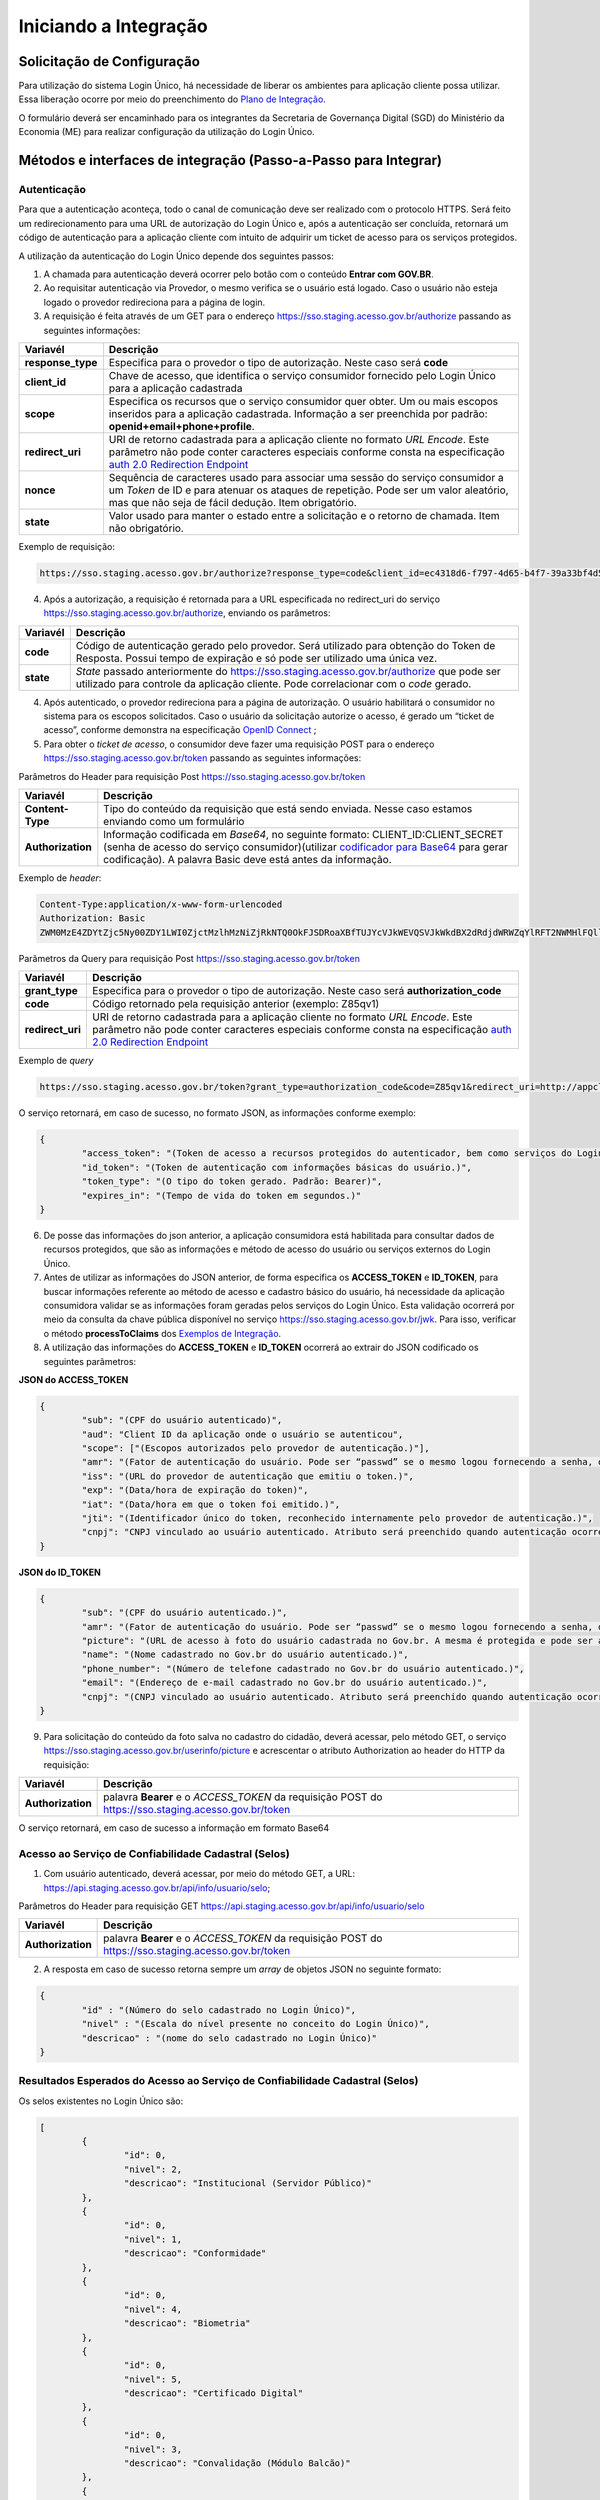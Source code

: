 ﻿Iniciando a Integração
=====================

Solicitação de Configuração
+++++++++++++++++++++++++++

Para utilização do sistema Login Único, há necessidade de liberar os ambientes para aplicação cliente possa utilizar. Essa liberação ocorre por meio do preenchimento do `Plano de Integração`_.

O formulário deverá ser encaminhado para os integrantes da Secretaria de Governança Digital (SGD) do Ministério da Economia (ME) para realizar configuração da utilização do Login Único.

Métodos e interfaces de integração (Passo-a-Passo para Integrar)
+++++++++++++++++++++++++++++++++++++++++++++++++++++++++++++++

Autenticação
------------

Para que a autenticação aconteça, todo o canal de comunicação deve ser realizado com o protocolo HTTPS. Será feito um redirecionamento para uma URL de autorização do Login Único e, após a autenticação ser concluída, retornará um código de autenticação para a aplicação cliente com intuito de adquirir um ticket de acesso para os serviços protegidos.

A utilização da autenticação do Login Único depende dos seguintes passos:

1. A chamada para autenticação deverá ocorrer pelo botão com o conteúdo **Entrar com GOV.BR**.

2. Ao requisitar autenticação via Provedor, o mesmo verifica se o usuário está logado. Caso o usuário não esteja logado o provedor redireciona para a página de login. 

3. A requisição é feita através de um GET para o endereço https://sso.staging.acesso.gov.br/authorize passando as seguintes informações:

=================  ======================================================================
**Variavél**  	   **Descrição**
-----------------  ----------------------------------------------------------------------
**response_type**  Especifica para o provedor o tipo de autorização. Neste caso será **code**
**client_id**      Chave de acesso, que identifica o serviço consumidor fornecido pelo Login Único para a aplicação cadastrada
**scope**          Especifica os recursos que o serviço consumidor quer obter. Um ou mais escopos inseridos para a aplicação cadastrada. Informação a ser preenchida por padrão: **openid+email+phone+profile**. 
**redirect_uri**   URI de retorno cadastrada para a aplicação cliente no formato *URL Encode*. Este parâmetro não pode conter caracteres especiais conforme consta na especificação `auth 2.0 Redirection Endpoint`_
**nonce**          Sequência de caracteres usado para associar uma sessão do serviço consumidor a um *Token* de ID e para atenuar os ataques de repetição. Pode ser um valor aleatório, mas que não seja de fácil dedução. Item obrigatório.
**state**          Valor usado para manter o estado entre a solicitação e o retorno de chamada. Item não obrigatório. 
=================  ======================================================================

Exemplo de requisição:

.. code-block:: console

	https://sso.staging.acesso.gov.br/authorize?response_type=code&client_id=ec4318d6-f797-4d65-b4f7-39a33bf4d544&scope=openid+email+phone+profile&redirect_uri=http://appcliente.com.br/phpcliente/loginecidadao.Php&nonce=3ed8657fd74c&state=358578ce6728b

4. Após a autorização, a requisição é retornada para a URL especificada no redirect_uri do serviço https://sso.staging.acesso.gov.br/authorize, enviando os parâmetros:

=================  ======================================================================
**Variavél**  	   **Descrição**
-----------------  ----------------------------------------------------------------------
**code**           Código de autenticação gerado pelo provedor. Será utilizado para obtenção do Token de Resposta. Possui tempo de expiração e só pode ser utilizado uma única vez. 
**state**          *State* passado anteriormente do https://sso.staging.acesso.gov.br/authorize que pode ser utilizado para controle da aplicação cliente. Pode correlacionar com o *code* gerado.  
=================  ======================================================================

4. Após autenticado, o provedor redireciona para a página de autorização. O usuário habilitará o consumidor no sistema para os escopos solicitados. Caso o usuário da solicitação autorize o acesso, é gerado um “ticket de acesso”, conforme demonstra na especificação `OpenID Connect`_ ;

5. Para obter o *ticket de acesso*, o consumidor deve fazer uma requisição POST para o endereço https://sso.staging.acesso.gov.br/token passando as seguintes informações:

Parâmetros do Header para requisição Post https://sso.staging.acesso.gov.br/token

=================  ======================================================================
**Variavél**  	   **Descrição**
-----------------  ----------------------------------------------------------------------
**Content-Type**   Tipo do conteúdo da requisição que está sendo enviada. Nesse caso estamos enviando como um formulário
**Authorization**  Informação codificada em *Base64*, no seguinte formato: CLIENT_ID:CLIENT_SECRET (senha de acesso do serviço consumidor)(utilizar `codificador para Base64`_ |site externo|  para gerar codificação). A palavra Basic deve está antes da informação. 
=================  ======================================================================
	
Exemplo de *header*:

.. code-block:: console

	Content-Type:application/x-www-form-urlencoded
	Authorization: Basic											
	ZWM0MzE4ZDYtZjc5Ny00ZDY1LWI0ZjctMzlhMzNiZjRkNTQ0OkFJSDRoaXBfTUJYcVJkWEVQSVJkWkdBX2dRdjdWRWZqYlRFT2NWMHlFQll4aE1iYUJzS0xwSzRzdUVkSU5FcS1kNzlyYWpaZ3I0SGJuVUM2WlRXV1lJOA==

Parâmetros da Query para requisição Post https://sso.staging.acesso.gov.br/token
	
=================  ======================================================================
**Variavél**  	   **Descrição**
-----------------  ----------------------------------------------------------------------
**grant_type**     Especifica para o provedor o tipo de autorização. Neste caso será **authorization_code**
**code**           Código retornado pela requisição anterior (exemplo: Z85qv1)
**redirect_uri**   URI de retorno cadastrada para a aplicação cliente no formato *URL Encode*. Este parâmetro não pode conter caracteres especiais conforme consta na especificação `auth 2.0 Redirection Endpoint`_
=================  ======================================================================

Exemplo de *query*

.. code-block:: console

	https://sso.staging.acesso.gov.br/token?grant_type=authorization_code&code=Z85qv1&redirect_uri=http://appcliente.com.br/phpcliente/loginecidadao.Php	

O serviço retornará, em caso de sucesso, no formato JSON, as informações conforme exemplo:

.. code-block:: JSON

	{ 
		"access_token": "(Token de acesso a recursos protegidos do autenticador, bem como serviços do Login Único.)", 
		"id_token": "(Token de autenticação com informações básicas do usuário.)", 
		"token_type": "(O tipo do token gerado. Padrão: Bearer)", 
		"expires_in": "(Tempo de vida do token em segundos.)" 
	} 

6. De posse das informações do json anterior, a aplicação consumidora está habilitada para consultar dados de recursos protegidos, que são as informações e método de acesso do usuário ou serviços externos do Login Único. 

7. Antes de utilizar as informações do JSON anterior, de forma especifica os **ACCESS_TOKEN** e **ID_TOKEN**, para buscar informações referente ao método de acesso e cadastro básico do usuário, há necessidade da aplicação consumidora validar se as informações foram geradas pelos serviços do Login Único. Esta validação ocorrerá por meio da consulta da chave pública disponível no serviço https://sso.staging.acesso.gov.br/jwk. Para isso, verificar o método **processToClaims** dos `Exemplos de Integração`_.    

8. A utilização das informações do **ACCESS_TOKEN** e **ID_TOKEN** ocorrerá ao extrair do JSON codificado os seguintes parâmetros: 

**JSON do ACCESS_TOKEN**

.. code-block:: JSON

	{
		"sub": "(CPF do usuário autenticado)",
		"aud": "Client ID da aplicação onde o usuário se autenticou",
		"scope": ["(Escopos autorizados pelo provedor de autenticação.)"],
		"amr": "(Fator de autenticação do usuário. Pode ser “passwd” se o mesmo logou fornecendo a senha, ou “x509” se o mesmo utilizou certificado digital ou certificado em nuvem.)",
		"iss": "(URL do provedor de autenticação que emitiu o token.)",
		"exp": "(Data/hora de expiração do token)",
		"iat": "(Data/hora em que o token foi emitido.)",
		"jti": "(Identificador único do token, reconhecido internamente pelo provedor de autenticação.)",
		"cnpj": "CNPJ vinculado ao usuário autenticado. Atributo será preenchido quando autenticação ocorrer por certificado digital de pessoal jurídica."
	}

**JSON do ID_TOKEN**

.. code-block:: JSON

	{
		"sub": "(CPF do usuário autenticado.)",
		"amr": "(Fator de autenticação do usuário. Pode ser “passwd” se o mesmo logou fornecendo a senha, ou “x509” se o mesmo utilizou certificado digital ou certificado em nuvem.)",
		"picture": "(URL de acesso à foto do usuário cadastrada no Gov.br. A mesma é protegida e pode ser acessada passando o access token recebido.)",
		"name": "(Nome cadastrado no Gov.br do usuário autenticado.)",
		"phone_number": "(Número de telefone cadastrado no Gov.br do usuário autenticado.)",
		"email": "(Endereço de e-mail cadastrado no Gov.br do usuário autenticado.)",
		"cnpj": "(CNPJ vinculado ao usuário autenticado. Atributo será preenchido quando autenticação ocorrer por certificado digital de pessoal jurídica.)"
	}

9. Para solicitação do conteúdo da foto salva no cadastro do cidadão, deverá acessar, pelo método GET, o serviço https://sso.staging.acesso.gov.br/userinfo/picture e acrescentar o atributo Authorization ao header do HTTP da requisição:
	
=================  ======================================================================
**Variavél**  	   **Descrição**
-----------------  ----------------------------------------------------------------------
**Authorization**  palavra **Bearer** e o *ACCESS_TOKEN* da requisição POST do https://sso.staging.acesso.gov.br/token
=================  ======================================================================

O serviço retornará, em caso de sucesso a informação em formato Base64

Acesso ao Serviço de Confiabilidade Cadastral (Selos)
-----------------------------------------------------

1. Com usuário autenticado, deverá acessar, por meio do método GET, a URL: https://api.staging.acesso.gov.br/api/info/usuario/selo;

Parâmetros do Header para requisição GET https://api.staging.acesso.gov.br/api/info/usuario/selo

=================  ======================================================================
**Variavél**  	   **Descrição**
-----------------  ----------------------------------------------------------------------
**Authorization**  palavra **Bearer** e o *ACCESS_TOKEN* da requisição POST do https://sso.staging.acesso.gov.br/token
=================  ======================================================================

2. A resposta em caso de sucesso retorna sempre um *array* de objetos JSON no seguinte formato:

.. code-block:: JSON

	{
		"id" : "(Número do selo cadastrado no Login Único)",
		"nivel" : "(Escala do nível presente no conceito do Login Único)",
		"descricao" : "(nome do selo cadastrado no Login Único)"
	}
	
	
Resultados Esperados do Acesso ao Serviço de Confiabilidade Cadastral (Selos)
-----------------------------------------------------------------------------

Os selos existentes no Login Único são:

.. code-block:: JSON

	[
		{
			"id": 0,
			"nivel": 2,
			"descricao": "Institucional (Servidor Público)"
		},
		{
			"id": 0,
			"nivel": 1,
			"descricao": "Conformidade"
		},
		{
			"id": 0,
			"nivel": 4,
			"descricao": "Biometria"
		},
		{
			"id": 0,
			"nivel": 5,
			"descricao": "Certificado Digital"	
		},	
		{	
			"id": 0,
			"nivel": 3,
			"descricao": "Convalidação (Módulo Balcão)"	
		},
		{
			"id": 0,
			"nivel": 10,
			"descricao": "DNI"
		},
		{
			"id": 0,
			"nivel": 11,
			"descricao": "REPRESENTANTE E-CNPJ"
		}
	]


Acesso ao Serviço de Cadastro de Pessoas Jurídicas
--------------------------------------------------

O Login Único disponibiliza dois serviços para acesso a informações de Pessoa Jurídica. O primeiro apresenta todos os CNPJs cadastrados para um determinado usuário. O segundo, utiliza desse CNPJ para extrair informações cadastradas no Login Único para aquela pessoa e empresa.

Para acessar o serviço que disponibiliza os CNPJs vinculados a um determinado usuário, é necessário o seguinte:

1. Na requisição de autenticação, adicionar o escopo “govbr_empresa“, conforme exemplo:

Exemplo de requisição

.. code-block:: console

	https://sso.staging.acesso.gov.br/authorize?response_type=code&client_id=minha-aplicacao&scope=openid+profile+email+phone+govbr_empresa&redirect_uri=http://appcliente.com.br/phpcliente/loginecidadao.Php&nonce=3ed8657fd74c&state=358578ce6728b 

2. Com o usuário autenticado, a aplicação deverá realizar uma requisição por meio do método GET a URL https://api.staging.acesso.gov.br/api/info/usuario/selo enviando as seguintes informações:

=================  ======================================================================
**Variavél**  	   **Descrição**
-----------------  ----------------------------------------------------------------------
**Authorization**  palavra **Bearer** e o *ACCESS_TOKEN* da requisição POST do https://sso.staging.acesso.gov.br/token
=================  ======================================================================

3. O resultado em formato JSON são selos de confiabilidade da autenticação. O selos a serem verificados serão o “Representante Legal do CNPJ”, conforme o exemplo abaixo:

Exemplo de requisição

.. code-block:: JSON

	[	
		{
			"id": 0,
			"nivel": 11,
			"descricao": "REPRESENTANTE E-CNPJ"
		}
	]
	
4. Com o usuário autenticado, a aplicação deverá realizar uma requisição por meio do método GET a URL https://api.staging.acesso.gov.br/api/empresa/escopo/govbr_empresa enviando as seguintes informações:

=================  ======================================================================
**Variavél**  	   **Descrição**
-----------------  ----------------------------------------------------------------------
**Authorization**  palavra **Bearer** e o *ACCESS_TOKEN* da requisição POST do https://sso.staging.acesso.gov.br/token
=================  ======================================================================

5. O resultado em formato JSON é a lista de CNPJs do CPF autenticado, conforme o exemplo abaixo:

Exemplo de requisição

.. code-block:: JSON

	{
		"cnpjs":
		[
			{
			 "cnpj": "(CNPJ da empresa)",
			 "nome": "(NOME FANTASIA DA EMPRESA)"
			},
			
		],
		"cpf": "(CPF do representante da empresa)"
	}

6. Com o usuário autenticado, a aplicação cliente deverá acessar, por meio do método GET, a URL https://api.staging.acesso.gov.br/api/empresa/**cnpj**/escopo/govbr_empresa enviando as seguintes informações:

=================  ======================================================================
**Variavél**  	   **Descrição**
-----------------  ----------------------------------------------------------------------
**Authorization**  palavra **Bearer** e o *ACCESS_TOKEN* da requisição POST do https://sso.staging.acesso.gov.br/token
**cnpj**           CNPJ da empresa formatado (sem ponto, barra etc).
=================  ======================================================================

7. O resultado em formato JSON é o detalhamento do CNPJ do CPF autenticado, conforme o exemplo abaixo:

Exemplo de requisição

.. code-block:: JSON

	{
		"cnpj": "(Número do CNPJ)", 
		"nomeFantasia": "(NOME FANTASIA)",
		"atuacao": "(ATUACÃO tendo o valor SOCIO, CONTADOR e REPRESENTANTE_LEGAL)",
		"cpfResponsavel": "(CPF DO RESPONSÁVEL)",
		"nomeResponsavel": "(NOME DO RESPONSÁVEL)"
	}

Acesso ao Serviço de Informações cadastradas pelo Balcão (Selo Nível 3)
----------------------------------------------------------------------

O Login Único disponibiliza o serviço para recuperar as informações apresentadas no balcão pelo cidadão.

Para acessar o serviço é necessário:

1. Com o usuário autenticado, a aplicação deverá realizar uma requisição por meio do método GET a URL https://api.staging.acesso.gov.br/api/info/usuario/selo enviando as seguintes informações:

=================  ======================================================================
**Variavél**  	   **Descrição**
-----------------  ----------------------------------------------------------------------
**Authorization**  palavra **Bearer** e o *ACCESS_TOKEN* da requisição POST do https://sso.staging.acesso.gov.br/token
=================  ======================================================================

2. O resultado em formato JSON são selos de confiabilidade da autenticação. O selo a ser verificado será o "Convalidação" (selo que representa o balcão), conforme o exemplo abaixo:

Exemplo de requisição

.. code-block:: JSON
	
	{
		"id": 0,
		"nivel": 3,
		"descricao": "Convalidação"
	}

3. Com o usuário autenticado, a aplicação deverá realizar uma requisição por meio do método GET a URL https://api.staging.acesso.gov.br/info/documentos/orgao/sigla-do-orgao-do-balcao enviando as seguintes informações:

============================  ======================================================================
**Variavél**  	              **Descrição**
----------------------------  ----------------------------------------------------------------------
**Authorization**             palavra **Bearer** e o *ACCESS_TOKEN* da requisição POST do https://sso.staging.acesso.gov.br/token
**sigla-do-orgao-do-balcao**  sigla do órgão do balcão que recolheu os documentos
============================  ======================================================================

4. O resultado em formato JSON é a detalhamento das informações cadastradas pelo atendente do balcão, conforme o exemplo abaixo:

Exemplo de requisição

.. code-block:: JSON

	[
		{
		"id": "Número do Documento (Formulário Cadastro pelo Ministério da Economia)",
		"nome": "Nome do Documento (Formulário Cadastro pelo Ministério da Economia)",
		"docAssinado": "Identifica se documento utilizou assinatura digital. Possui valor true e false" ,
		"campos":
			[
				{
				"id": "(Identificador do Campo cadastrado no documento)",
				"nome": "(Nome do Campo cadastrado no documento)",
				"tipo": "(Tipo do Campo cadastrado no documento. Possui os valores Arquivo (Upload de documentos); Campo Textual (letras e números); Data ; Hora; Número; Enumeração (Conteúdo com lista de valores); Assinatura (Informa que area deverá ter assinatura por certificado digital))",
				"enumeracao": "(Caso o tipo do campo seja Enumeração, mostrará quais conteúdos pertencem a lista.",
				"ordem": "(Número que aparece o campo no documento)",
				"formato": "(Formatação da Mascará cadastrada para campo.)",
				"obrigatorio": "(Indica se o preenchimento do campo é obrigatório ou não. Possui valor true ou false)",
				"valor": "(Valor do campo escolhido para preenchimento)"
				}
			]	
		}
   	]

Resultados Esperados ou Erros do Acesso ao Serviços do Login Único	
------------------------------------------------------------------

Os acessos aos serviços do Login Único ocorrem por meio de chamadas de URLs e as respostas são códigos presentes conforme padrão do protocolo http por meio do retorno JSON, conforme exemplo:

.. code-block:: JSON

  {
	"codigo": "(Código HTTP do erro)",
	"descricao": "(Descrição detalhada do erro ocorrido. )"
  }

.. |site externo| image:: _images/site-ext.gif
.. _`codificador para Base64`: https://www.base64decode.org/
.. _`Plano de Integração`: arquivos/Modelo_PlanodeIntegracao_LOGIN UNICO_final.doc
.. _`OpenID Connect`: https://openid.net/specs/openid-connect-core-1_0.html#TokenResponse
.. _`auth 2.0 Redirection Endpoint`: https://tools.ietf.org/html/rfc6749#section-3.1.2
.. _`Exemplos de Integração`: exemplointegracao.html